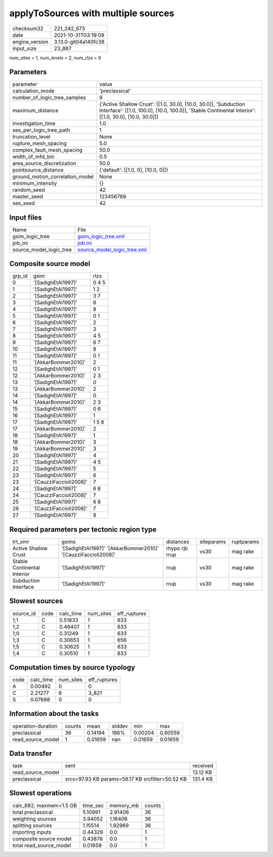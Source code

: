 applyToSources with multiple sources
====================================

+----------------+----------------------+
| checksum32     | 221_242_673          |
+----------------+----------------------+
| date           | 2021-10-31T03:19:09  |
+----------------+----------------------+
| engine_version | 3.13.0-git04a140fc38 |
+----------------+----------------------+
| input_size     | 23_867               |
+----------------+----------------------+

num_sites = 1, num_levels = 2, num_rlzs = 9

Parameters
----------
+---------------------------------+--------------------------------------------------------------------------------------------------------------------------------------------------------------------------+
| parameter                       | value                                                                                                                                                                    |
+---------------------------------+--------------------------------------------------------------------------------------------------------------------------------------------------------------------------+
| calculation_mode                | 'preclassical'                                                                                                                                                           |
+---------------------------------+--------------------------------------------------------------------------------------------------------------------------------------------------------------------------+
| number_of_logic_tree_samples    | 9                                                                                                                                                                        |
+---------------------------------+--------------------------------------------------------------------------------------------------------------------------------------------------------------------------+
| maximum_distance                | {'Active Shallow Crust': [[1.0, 30.0], [10.0, 30.0]], 'Subduction Interface': [[1.0, 100.0], [10.0, 100.0]], 'Stable Continental Interior': [[1.0, 30.0], [10.0, 30.0]]} |
+---------------------------------+--------------------------------------------------------------------------------------------------------------------------------------------------------------------------+
| investigation_time              | 1.0                                                                                                                                                                      |
+---------------------------------+--------------------------------------------------------------------------------------------------------------------------------------------------------------------------+
| ses_per_logic_tree_path         | 1                                                                                                                                                                        |
+---------------------------------+--------------------------------------------------------------------------------------------------------------------------------------------------------------------------+
| truncation_level                | None                                                                                                                                                                     |
+---------------------------------+--------------------------------------------------------------------------------------------------------------------------------------------------------------------------+
| rupture_mesh_spacing            | 5.0                                                                                                                                                                      |
+---------------------------------+--------------------------------------------------------------------------------------------------------------------------------------------------------------------------+
| complex_fault_mesh_spacing      | 50.0                                                                                                                                                                     |
+---------------------------------+--------------------------------------------------------------------------------------------------------------------------------------------------------------------------+
| width_of_mfd_bin                | 0.5                                                                                                                                                                      |
+---------------------------------+--------------------------------------------------------------------------------------------------------------------------------------------------------------------------+
| area_source_discretization      | 50.0                                                                                                                                                                     |
+---------------------------------+--------------------------------------------------------------------------------------------------------------------------------------------------------------------------+
| pointsource_distance            | {'default': [[1.0, 0], [10.0, 0]]}                                                                                                                                       |
+---------------------------------+--------------------------------------------------------------------------------------------------------------------------------------------------------------------------+
| ground_motion_correlation_model | None                                                                                                                                                                     |
+---------------------------------+--------------------------------------------------------------------------------------------------------------------------------------------------------------------------+
| minimum_intensity               | {}                                                                                                                                                                       |
+---------------------------------+--------------------------------------------------------------------------------------------------------------------------------------------------------------------------+
| random_seed                     | 42                                                                                                                                                                       |
+---------------------------------+--------------------------------------------------------------------------------------------------------------------------------------------------------------------------+
| master_seed                     | 123456789                                                                                                                                                                |
+---------------------------------+--------------------------------------------------------------------------------------------------------------------------------------------------------------------------+
| ses_seed                        | 42                                                                                                                                                                       |
+---------------------------------+--------------------------------------------------------------------------------------------------------------------------------------------------------------------------+

Input files
-----------
+-------------------------+--------------------------------------------------------------+
| Name                    | File                                                         |
+-------------------------+--------------------------------------------------------------+
| gsim_logic_tree         | `gsim_logic_tree.xml <gsim_logic_tree.xml>`_                 |
+-------------------------+--------------------------------------------------------------+
| job_ini                 | `job.ini <job.ini>`_                                         |
+-------------------------+--------------------------------------------------------------+
| source_model_logic_tree | `source_model_logic_tree.xml <source_model_logic_tree.xml>`_ |
+-------------------------+--------------------------------------------------------------+

Composite source model
----------------------
+--------+------------------------+-------+
| grp_id | gsim                   | rlzs  |
+--------+------------------------+-------+
| 0      | '[SadighEtAl1997]'     | 0 4 5 |
+--------+------------------------+-------+
| 1      | '[SadighEtAl1997]'     | 1 2   |
+--------+------------------------+-------+
| 2      | '[SadighEtAl1997]'     | 3 7   |
+--------+------------------------+-------+
| 3      | '[SadighEtAl1997]'     | 6     |
+--------+------------------------+-------+
| 4      | '[SadighEtAl1997]'     | 8     |
+--------+------------------------+-------+
| 5      | '[SadighEtAl1997]'     | 0 1   |
+--------+------------------------+-------+
| 6      | '[SadighEtAl1997]'     | 2     |
+--------+------------------------+-------+
| 7      | '[SadighEtAl1997]'     | 3     |
+--------+------------------------+-------+
| 8      | '[SadighEtAl1997]'     | 4 5   |
+--------+------------------------+-------+
| 9      | '[SadighEtAl1997]'     | 6 7   |
+--------+------------------------+-------+
| 10     | '[SadighEtAl1997]'     | 8     |
+--------+------------------------+-------+
| 11     | '[SadighEtAl1997]'     | 0 1   |
+--------+------------------------+-------+
| 11     | '[AkkarBommer2010]'    | 2     |
+--------+------------------------+-------+
| 12     | '[SadighEtAl1997]'     | 0 1   |
+--------+------------------------+-------+
| 12     | '[AkkarBommer2010]'    | 2 3   |
+--------+------------------------+-------+
| 13     | '[SadighEtAl1997]'     | 0     |
+--------+------------------------+-------+
| 13     | '[AkkarBommer2010]'    | 2     |
+--------+------------------------+-------+
| 14     | '[SadighEtAl1997]'     | 0     |
+--------+------------------------+-------+
| 14     | '[AkkarBommer2010]'    | 2 3   |
+--------+------------------------+-------+
| 15     | '[SadighEtAl1997]'     | 0 6   |
+--------+------------------------+-------+
| 16     | '[SadighEtAl1997]'     | 1     |
+--------+------------------------+-------+
| 17     | '[SadighEtAl1997]'     | 1 5 8 |
+--------+------------------------+-------+
| 17     | '[AkkarBommer2010]'    | 2     |
+--------+------------------------+-------+
| 18     | '[SadighEtAl1997]'     | 1     |
+--------+------------------------+-------+
| 18     | '[AkkarBommer2010]'    | 3     |
+--------+------------------------+-------+
| 19     | '[AkkarBommer2010]'    | 3     |
+--------+------------------------+-------+
| 20     | '[SadighEtAl1997]'     | 4     |
+--------+------------------------+-------+
| 21     | '[SadighEtAl1997]'     | 4 5   |
+--------+------------------------+-------+
| 22     | '[SadighEtAl1997]'     | 5     |
+--------+------------------------+-------+
| 23     | '[SadighEtAl1997]'     | 6     |
+--------+------------------------+-------+
| 23     | '[CauzziFaccioli2008]' | 7     |
+--------+------------------------+-------+
| 24     | '[SadighEtAl1997]'     | 6 8   |
+--------+------------------------+-------+
| 24     | '[CauzziFaccioli2008]' | 7     |
+--------+------------------------+-------+
| 25     | '[SadighEtAl1997]'     | 6 8   |
+--------+------------------------+-------+
| 26     | '[CauzziFaccioli2008]' | 7     |
+--------+------------------------+-------+
| 27     | '[SadighEtAl1997]'     | 8     |
+--------+------------------------+-------+

Required parameters per tectonic region type
--------------------------------------------
+-----------------------------+---------------------------------------------------------------+----------------+------------+------------+
| trt_smr                     | gsims                                                         | distances      | siteparams | ruptparams |
+-----------------------------+---------------------------------------------------------------+----------------+------------+------------+
| Active Shallow Crust        | '[SadighEtAl1997]' '[AkkarBommer2010]' '[CauzziFaccioli2008]' | rhypo rjb rrup | vs30       | mag rake   |
+-----------------------------+---------------------------------------------------------------+----------------+------------+------------+
| Stable Continental Interior | '[SadighEtAl1997]'                                            | rrup           | vs30       | mag rake   |
+-----------------------------+---------------------------------------------------------------+----------------+------------+------------+
| Subduction Interface        | '[SadighEtAl1997]'                                            | rrup           | vs30       | mag rake   |
+-----------------------------+---------------------------------------------------------------+----------------+------------+------------+

Slowest sources
---------------
+-----------+------+-----------+-----------+--------------+
| source_id | code | calc_time | num_sites | eff_ruptures |
+-----------+------+-----------+-----------+--------------+
| 1;1       | C    | 0.51833   | 1         | 633          |
+-----------+------+-----------+-----------+--------------+
| 1;2       | C    | 0.46407   | 1         | 633          |
+-----------+------+-----------+-----------+--------------+
| 1;0       | C    | 0.31249   | 1         | 633          |
+-----------+------+-----------+-----------+--------------+
| 1;3       | C    | 0.30653   | 1         | 656          |
+-----------+------+-----------+-----------+--------------+
| 1;5       | C    | 0.30625   | 1         | 633          |
+-----------+------+-----------+-----------+--------------+
| 1;4       | C    | 0.30510   | 1         | 633          |
+-----------+------+-----------+-----------+--------------+

Computation times by source typology
------------------------------------
+------+-----------+-----------+--------------+
| code | calc_time | num_sites | eff_ruptures |
+------+-----------+-----------+--------------+
| A    | 0.00492   | 0         | 0            |
+------+-----------+-----------+--------------+
| C    | 2.21277   | 6         | 3_821        |
+------+-----------+-----------+--------------+
| S    | 0.07688   | 0         | 0            |
+------+-----------+-----------+--------------+

Information about the tasks
---------------------------
+--------------------+--------+---------+--------+---------+---------+
| operation-duration | counts | mean    | stddev | min     | max     |
+--------------------+--------+---------+--------+---------+---------+
| preclassical       | 36     | 0.14194 | 186%   | 0.00204 | 0.80559 |
+--------------------+--------+---------+--------+---------+---------+
| read_source_model  | 1      | 0.01659 | nan    | 0.01659 | 0.01659 |
+--------------------+--------+---------+--------+---------+---------+

Data transfer
-------------
+-------------------+--------------------------------------------------+----------+
| task              | sent                                             | received |
+-------------------+--------------------------------------------------+----------+
| read_source_model |                                                  | 13.12 KB |
+-------------------+--------------------------------------------------+----------+
| preclassical      | srcs=97.93 KB params=59.17 KB srcfilter=50.52 KB | 131.4 KB |
+-------------------+--------------------------------------------------+----------+

Slowest operations
------------------
+-------------------------+----------+-----------+--------+
| calc_682, maxmem=1.5 GB | time_sec | memory_mb | counts |
+-------------------------+----------+-----------+--------+
| total preclassical      | 5.10991  | 2.91406   | 36     |
+-------------------------+----------+-----------+--------+
| weighting sources       | 3.94052  | 1.16406   | 36     |
+-------------------------+----------+-----------+--------+
| splitting sources       | 1.15514  | 1.92969   | 36     |
+-------------------------+----------+-----------+--------+
| importing inputs        | 0.44329  | 0.0       | 1      |
+-------------------------+----------+-----------+--------+
| composite source model  | 0.43878  | 0.0       | 1      |
+-------------------------+----------+-----------+--------+
| total read_source_model | 0.01659  | 0.0       | 1      |
+-------------------------+----------+-----------+--------+